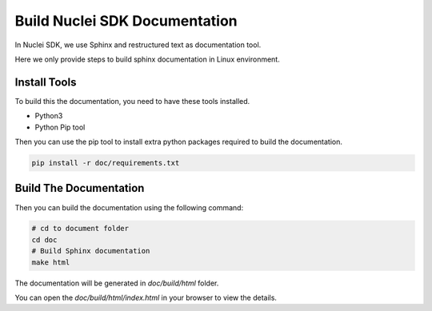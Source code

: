 .. _develop_builddoc:

Build Nuclei SDK Documentation
==============================

In Nuclei SDK, we use Sphinx and restructured text as documentation tool.

Here we only provide steps to build sphinx documentation in Linux environment.

Install Tools
-------------

To build this the documentation, you need to have these tools installed.

* Python3
* Python Pip tool

Then you can use the pip tool to install extra python packages required to
build the documentation.

.. code-block:: shell

   pip install -r doc/requirements.txt

Build The Documentation
-----------------------

Then you can build the documentation using the following command:

.. code-block:: shell

    # cd to document folder
    cd doc
    # Build Sphinx documentation
    make html

The documentation will be generated in *doc/build/html* folder.

You can open the *doc/build/html/index.html* in your browser to view
the details.
